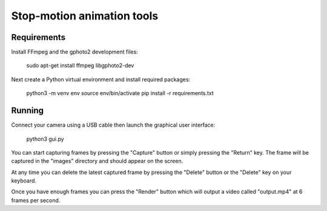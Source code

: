 Stop-motion animation tools
===========================

.. image:: docs/screenshot.png
   :width: 400

Requirements
------------

Install FFmpeg and the gphoto2 development files:

  sudo apt-get install ffmpeg libgphoto2-dev

Next create a Python virtual environment and install required packages:

  python3 -m venv env
  source env/bin/activate
  pip install -r requirements.txt

Running
-------

Connect your camera using a USB cable then launch the graphical user interface:

  python3 gui.py

You can start capturing frames by pressing the "Capture" button or simply pressing
the "Return" key. The frame will be captured in the "images" directory and should
appear on the screen.

At any time you can delete the latest captured frame by pressing the "Delete" button
or the "Delete" key on your keyboard.

Once you have enough frames you can press the "Render" button which will output a
video called "output.mp4" at 6 frames per second.
